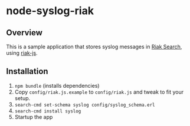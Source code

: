 * node-syslog-riak
** Overview
   This is a sample application that stores syslog messages in [[https://github.com/basho/riak_search][Riak
   Search]], using [[https://github.com/frank06/riak-js][riak-js]].

** Installation
   1) =npm bundle= (installs dependencies)
   2) Copy =config/riak.js.example= to =config/riak.js= and
      tweak to fit your setup.
   3) =search-cmd set-schema syslog config/syslog_schema.erl=
   4) =search-cmd install syslog=
   5) Startup the app
